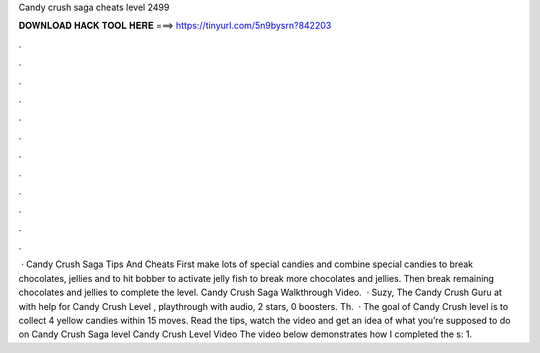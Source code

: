 Candy crush saga cheats level 2499

𝐃𝐎𝐖𝐍𝐋𝐎𝐀𝐃 𝐇𝐀𝐂𝐊 𝐓𝐎𝐎𝐋 𝐇𝐄𝐑𝐄 ===> https://tinyurl.com/5n9bysrn?842203

.

.

.

.

.

.

.

.

.

.

.

.

 · Candy Crush Saga Tips And Cheats First make lots of special candies and combine special candies to break chocolates, jellies and to hit bobber to activate jelly fish to break more chocolates and jellies. Then break remaining chocolates and jellies to complete the level. Candy Crush Saga Walkthrough Video.  · Suzy, The Candy Crush Guru at  with help for Candy Crush Level , playthrough with audio, 2 stars, 0 boosters. Th.  · The goal of Candy Crush level is to collect 4 yellow candies within 15 moves. Read the tips, watch the video and get an idea of what you’re supposed to do on Candy Crush Saga level Candy Crush Level Video The video below demonstrates how I completed the s: 1.